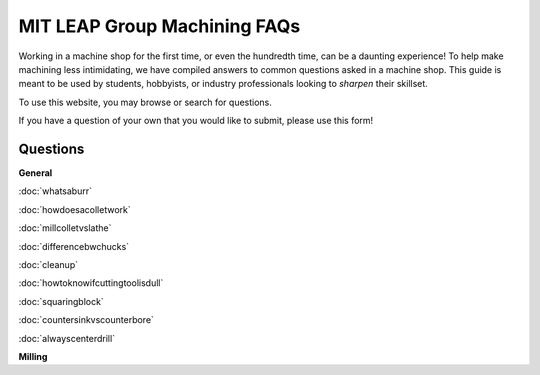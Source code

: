 MIT LEAP Group Machining FAQs
==========================

Working in a machine shop for the first time, 
or even the hundredth time, can be a daunting experience! 
To help make machining less intimidating, we have compiled 
answers to common questions asked in a machine shop. This guide 
is meant to be used by students, hobbyists, or industry professionals
looking to *sharpen* their skillset.

To use this website, you may browse or search for questions. 

If you have a question of your own that you would like to submit, please use this form!

Questions
----------
**General**

:doc:`whatsaburr`

:doc:`howdoesacolletwork`

:doc:`millcolletvslathe`

:doc:`differencebwchucks`

:doc:`cleanup`

:doc:`howtoknowifcuttingtoolisdull`

:doc:`squaringblock`

:doc:`countersinkvscounterbore`

:doc:`alwayscenterdrill`



**Milling**
